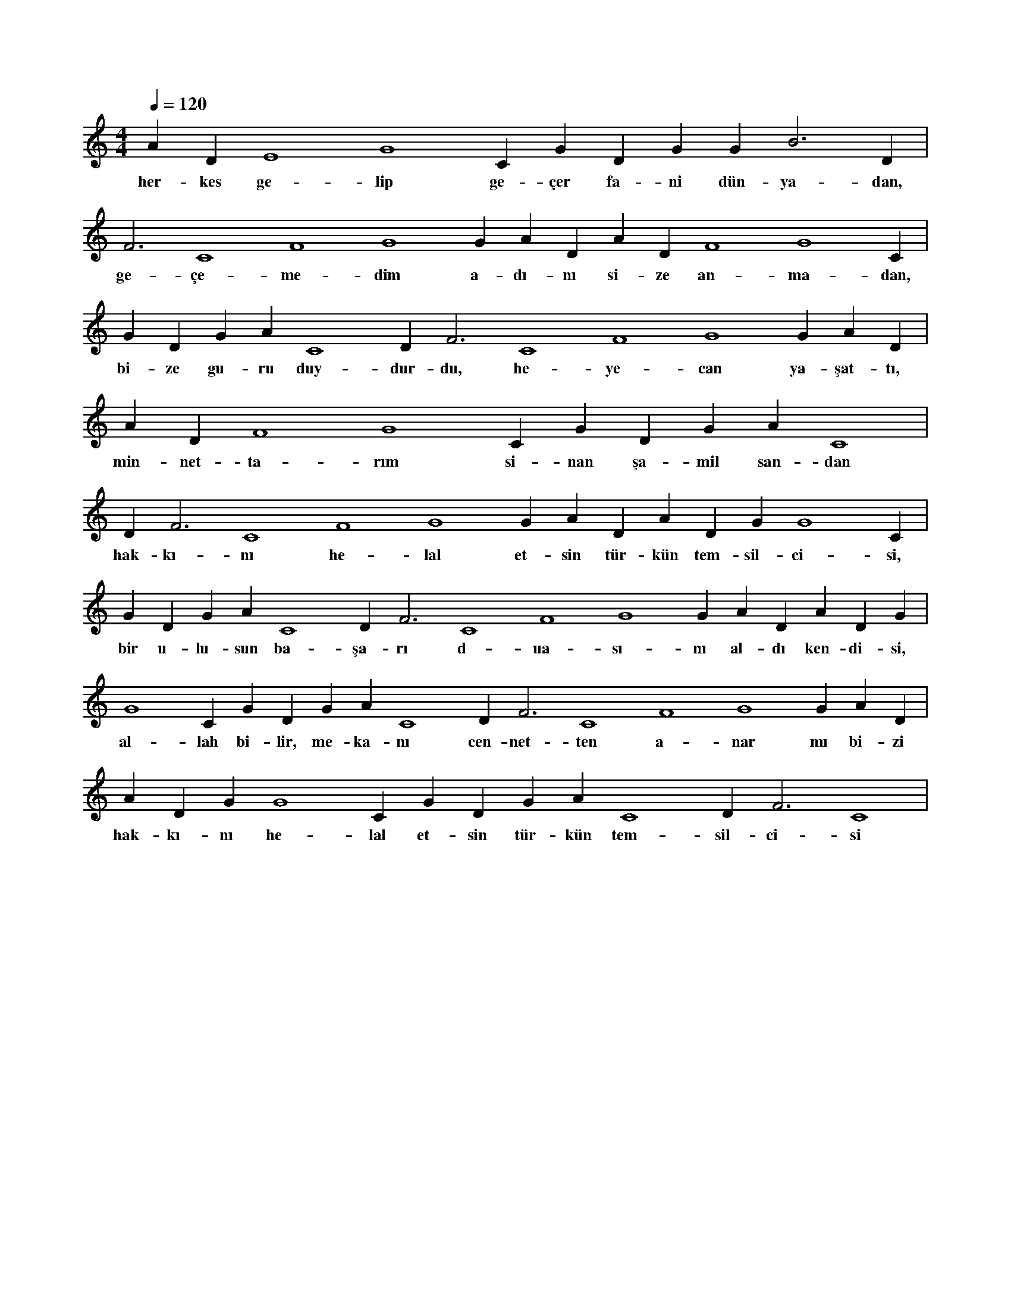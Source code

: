 X:0
M:4/4
L:1/4
Q:120
K:C
V:1
A#3 D#4 E4 G4 C#4 G#2 D#3 G#3 G#3 B3 D#4 |
w:her-kes ge-lip ge-çer fa-ni dün-ya-dan, 
F3 C4 F4 G4 G#4 A#4 D#3 A#3 D#4 F4 G4 C#4 |
w:ge-çe-me-dim a-dı-nı si-ze an-ma-dan, 
G#2 D#3 G#3 A#3 C4 D#4 F3 C4 F4 G4 G#4 A#4 D#3 |
w:bi-ze gu-ru duy-dur-du, he-ye-can ya-şat-tı, 
A#3 D#4 F4 G4 C#4 G#2 D#3 G#3 A#3 C4 |
w:min-net-ta-rım si-nan şa-mil san-dan 
D#4 F3 C4 F4 G4 G#4 A#4 D#3 A#3 D#4 G#4 G4 C#4 |
w:hak-kı-nı he-lal et-sin tür-kün tem-sil-ci-si, 
G#2 D#3 G#3 A#3 C4 D#4 F3 C4 F4 G4 G#4 A#4 D#3 A#3 D#4 G#4 |
w:bir u-lu-sun ba-şa-rı d-ua-sı-nı al-dı ken-di-si, 
G4 C#4 G#2 D#3 G#3 A#3 C4 D#4 F3 C4 F4 G4 G#4 A#4 D#3 |
w:al-lah bi-lir, me-ka-nı cen-net-ten a-nar mı bi-zi 
A#3 D#4 G#4 G4 C#4 G#2 D#3 G#3 A#3 C4 D#4 F3 C4 |
w:hak-kı-nı he-lal et-sin tür-kün tem-sil-ci-si 
